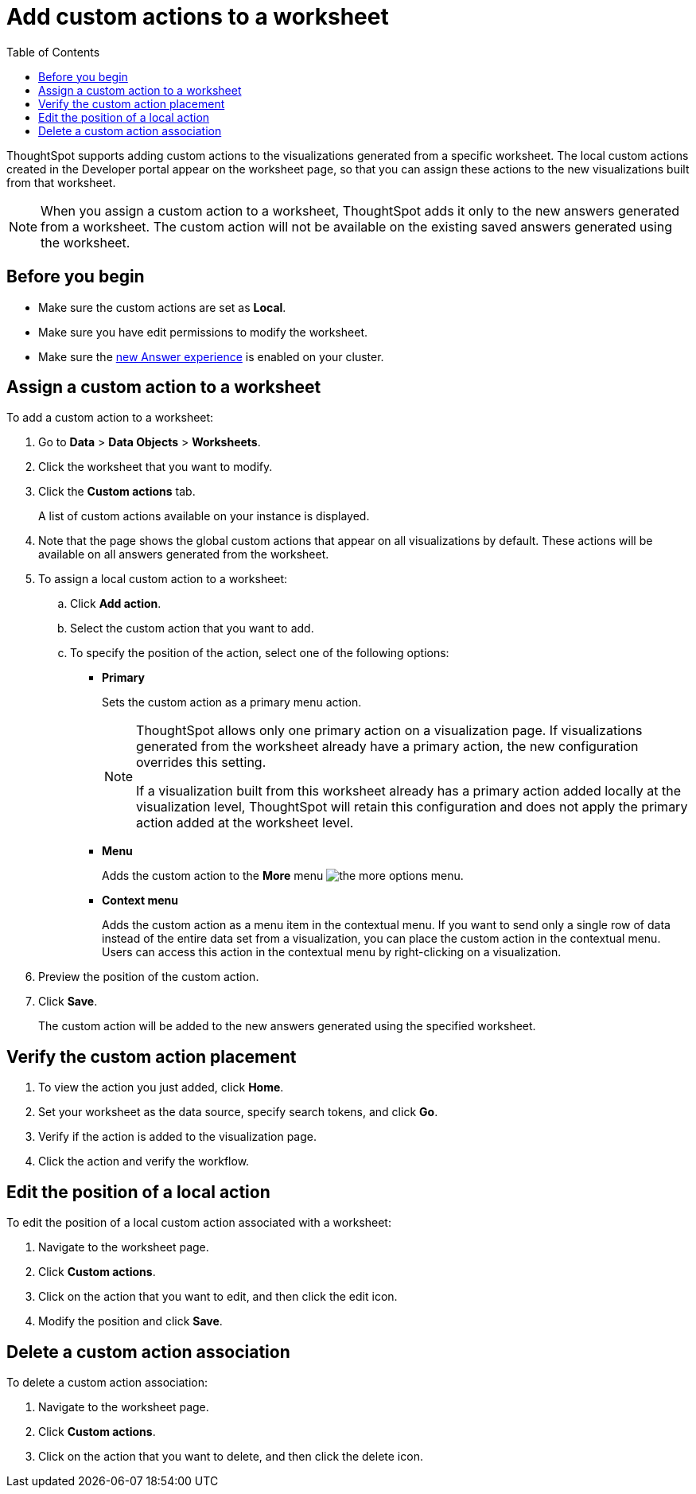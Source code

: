 = Add custom actions to a worksheet
:toc: true

:page-title: Actions customization
:page-pageid: add-action-worksheet
:page-description: Add custom actions to worksheets

ThoughtSpot supports adding custom actions to the visualizations generated from a specific worksheet. The local custom actions created in the Developer portal appear on the worksheet page, so that you can assign these actions to the new visualizations built from that worksheet. 

[NOTE]
====
When you assign a custom action to a worksheet, ThoughtSpot adds it only to the new answers generated from a worksheet. The custom action will not be available on  the existing saved answers generated using the worksheet.
====

== Before you begin

* Make sure the custom actions are set as *Local*. 
* Make sure you have edit permissions to modify the worksheet.
* Make sure the link:https://cloud-docs.thoughtspot.com/admin/ts-cloud/new-answer-experience[new Answer experience, window=_blank] is enabled on your cluster.

== Assign a custom action to a worksheet

To add a custom action to a worksheet:

. Go to *Data* > *Data Objects* > *Worksheets*.
. Click the worksheet that you want to modify.
. Click the *Custom actions* tab.
+
A list of custom actions available on your instance is displayed. 

. Note that the page shows the global custom actions that appear on all visualizations by default. These actions will be available on all answers generated from the worksheet. 

. To assign a local custom action to a worksheet: 
.. Click *Add action*.
.. Select the custom action that you want to add.
.. To specify the position of the action, select one of the following options:
* *Primary*
+
Sets the custom action as a primary menu action.
+
[NOTE]
====
ThoughtSpot allows only one primary action on a visualization page. If visualizations generated from the worksheet already have a primary action, the new configuration overrides this setting.

If a visualization built from this worksheet already has a primary action added locally at the visualization level, ThoughtSpot will retain this configuration and does not apply the primary action added at the worksheet level.  
====

* *Menu*
+
Adds the custom action to the  **More** menu image:./images/icon-more-10px.png[the more options menu].

* *Context menu*
+
Adds the custom action as a menu item in the contextual menu. If you want to send only a single row of data instead of the entire data set from a visualization, you can place the custom action in the contextual menu. Users can access this action in the contextual menu by right-clicking on a visualization.

+
. Preview  the position of the custom action.

. Click *Save*.
+
The custom action will be added to the new answers generated using the specified worksheet. 

== Verify the custom action placement

. To view the action you just added, click *Home*.
. Set your worksheet as the data source, specify search tokens, and click **Go**.
+
. Verify if the action is added to the visualization page. 

+
. Click the action and verify the workflow.

== Edit the position of a local action

To edit the position of a local custom action associated with a worksheet:

. Navigate to the worksheet page.
. Click *Custom actions*.
. Click on the action that you want to edit, and then click the edit icon. 
. Modify the position and click **Save**.

== Delete a custom action association

To delete a custom action association:

. Navigate to the worksheet page.
. Click *Custom actions*.
. Click on the action that you want to delete, and then click the delete icon.
